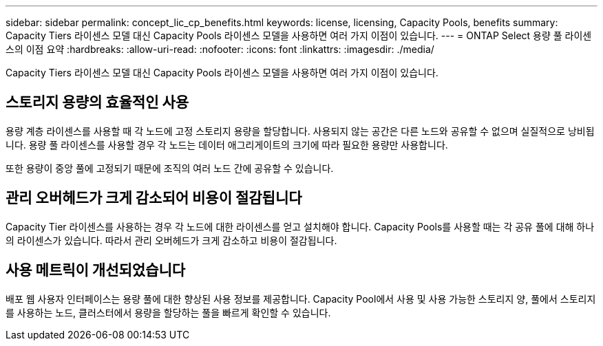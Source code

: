 ---
sidebar: sidebar 
permalink: concept_lic_cp_benefits.html 
keywords: license, licensing, Capacity Pools, benefits 
summary: Capacity Tiers 라이센스 모델 대신 Capacity Pools 라이센스 모델을 사용하면 여러 가지 이점이 있습니다. 
---
= ONTAP Select 용량 풀 라이센스의 이점 요약
:hardbreaks:
:allow-uri-read: 
:nofooter: 
:icons: font
:linkattrs: 
:imagesdir: ./media/


[role="lead"]
Capacity Tiers 라이센스 모델 대신 Capacity Pools 라이센스 모델을 사용하면 여러 가지 이점이 있습니다.



== 스토리지 용량의 효율적인 사용

용량 계층 라이센스를 사용할 때 각 노드에 고정 스토리지 용량을 할당합니다. 사용되지 않는 공간은 다른 노드와 공유할 수 없으며 실질적으로 낭비됩니다. 용량 풀 라이센스를 사용할 경우 각 노드는 데이터 애그리게이트의 크기에 따라 필요한 용량만 사용합니다.

또한 용량이 중앙 풀에 고정되기 때문에 조직의 여러 노드 간에 공유할 수 있습니다.



== 관리 오버헤드가 크게 감소되어 비용이 절감됩니다

Capacity Tier 라이센스를 사용하는 경우 각 노드에 대한 라이센스를 얻고 설치해야 합니다. Capacity Pools를 사용할 때는 각 공유 풀에 대해 하나의 라이센스가 있습니다. 따라서 관리 오버헤드가 크게 감소하고 비용이 절감됩니다.



== 사용 메트릭이 개선되었습니다

배포 웹 사용자 인터페이스는 용량 풀에 대한 향상된 사용 정보를 제공합니다. Capacity Pool에서 사용 및 사용 가능한 스토리지 양, 풀에서 스토리지를 사용하는 노드, 클러스터에서 용량을 할당하는 풀을 빠르게 확인할 수 있습니다.
